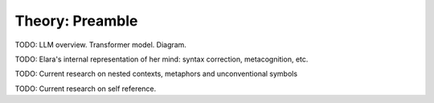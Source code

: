.. _theory_preamble:

Theory: Preamble
================

TODO: LLM overview. Transformer model. Diagram.

TODO: Elara's internal representation of her mind: syntax correction, metacognition, etc.

TODO: Current research on nested contexts, metaphors and unconventional symbols

TODO: Current research on self reference.
